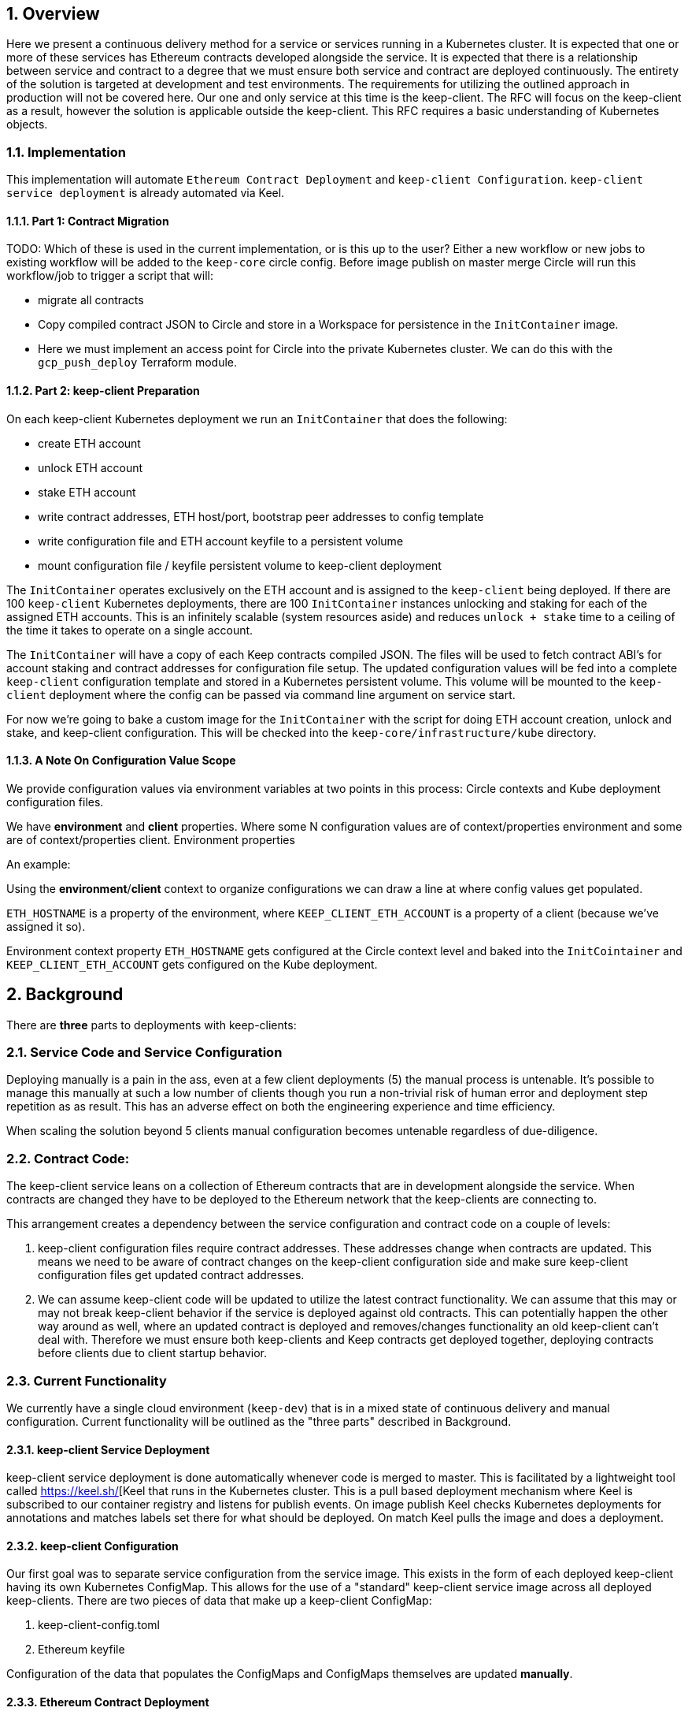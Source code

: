 :icons: font
:numbered:
toc::[]

== Overview

Here we present a continuous delivery method for a service or services running
in a Kubernetes cluster.  It is expected that one or more of these services
has Ethereum contracts developed alongside the service.  It is expected that
there is a relationship between service and contract to a degree that we must
ensure both service and contract are deployed continuously.  The entirety of the
solution is targeted at development and test environments.  The requirements for
utilizing the outlined approach in production will not be covered here. Our one
and only service at this time is the keep-client.  The RFC will focus on the
keep-client as a result, however the solution is applicable outside the
keep-client.  This RFC requires a basic understanding of Kubernetes objects.

=== Implementation

This implementation will automate `Ethereum Contract Deployment` and `keep-client Configuration`. `keep-client service deployment` is already automated via Keel.

==== Part 1: Contract Migration

TODO: Which of these is used in the current implementation, or is this up to the user? 
Either a new workflow or new jobs to existing workflow will be added to the `keep-core` circle config. Before image publish on master merge Circle will run this workflow/job to trigger a script that will:

- migrate all contracts

- Copy compiled contract JSON to Circle and store in a Workspace for persistence
  in the `InitContainer` image.

- Here we must implement an access point for Circle into the private Kubernetes
  cluster.  We can do this with the `gcp_push_deploy` Terraform module.

==== Part 2: keep-client Preparation

On each keep-client Kubernetes deployment we run an `InitContainer` that does
the following:

- create ETH account
- unlock ETH account
- stake ETH account
- write contract addresses, ETH host/port, bootstrap peer addresses to config
  template
- write configuration file and ETH account keyfile to a persistent volume
- mount configuration file / keyfile persistent volume to keep-client deployment

The `InitContainer` operates exclusively on the ETH account and is assigned to the `keep-client` being deployed.  If there are 100 `keep-client` Kubernetes
deployments, there are 100 `InitContainer` instances unlocking and staking
for each of the assigned ETH accounts.  This is an infinitely scalable (system
resources aside) and reduces `unlock + stake` time to a ceiling of the time it
takes to operate on a single account.

The `InitContainer` will have a copy of each Keep contracts compiled JSON.  The
files will be used to fetch contract ABI's for account staking and contract addresses for configuration file setup.  The updated configuration values will be fed into a complete `keep-client` configuration template and stored in a Kubernetes persistent volume.  This volume will be mounted to the `keep-client` deployment where the config can be passed via command line argument on service start.

For now we're going to bake a custom image for the `InitContainer` with the script for doing ETH account creation, unlock and stake, and keep-client configuration. This will be checked into the `keep-core/infrastructure/kube` directory.

==== A Note On Configuration Value Scope
We provide configuration values via environment variables at two points in this process: Circle contexts and Kube deployment configuration files.

We have *environment* and *client* properties. Where some N configuration values
are of context/properties environment and some are of context/properties client.
Environment properties

An example:

Using the *environment*/*client* context to organize configurations we can draw a
line at where config values get populated.

`ETH_HOSTNAME` is a property of the environment, where `KEEP_CLIENT_ETH_ACCOUNT`
is a property of a client (because we’ve assigned it so).

Environment context property `ETH_HOSTNAME` gets configured at the Circle context
level and baked into the `InitCointainer` and `KEEP_CLIENT_ETH_ACCOUNT`
gets configured on the Kube deployment.

== Background

There are *three* parts to deployments with keep-clients:

=== Service Code and Service Configuration

Deploying manually is a pain in the ass, even at a few client deployments (5) the manual process is untenable.  It's possible to manage this manually at such a low number of clients though you run a non-trivial risk of human error and deployment step repetition as as result.  This has an adverse effect on both the engineering experience and time efficiency.

When scaling the solution beyond 5 clients manual configuration becomes untenable regardless of due-diligence.

=== Contract Code: 

The keep-client service leans on a collection of Ethereum contracts that are in development alongside the service. When contracts are changed they have to be deployed to the Ethereum network that the keep-clients are connecting to.

This arrangement creates a dependency between the service configuration and contract code on a couple of levels:

1. keep-client configuration files require contract addresses. These addresses change when contracts are updated.  This means we need to be aware of contract changes on the keep-client configuration side and make sure keep-client configuration files get updated contract addresses.

2. We can assume keep-client code will be updated to utilize the latest contract functionality.  We can assume that this may or may not break keep-client behavior if the service is deployed against old contracts. This can potentially happen the other way around as well, where an updated contract is deployed and removes/changes functionality an old keep-client can't deal with. Therefore we must ensure both keep-clients and Keep contracts get deployed together, deploying contracts before clients due to client startup behavior.

=== Current Functionality

We currently have a single cloud environment (`keep-dev`) that is in a mixed state of continuous delivery and manual configuration.  Current functionality will be outlined as the "three parts" described in Background.

==== keep-client Service Deployment

keep-client service deployment is done automatically whenever code is merged to master.  This is facilitated by a lightweight tool called https://keel.sh/[Keel that runs in the Kubernetes cluster.  This is a pull based deployment mechanism where Keel is subscribed to our container registry and listens for publish events.  On image publish Keel checks Kubernetes deployments for annotations and matches labels set there for what should be deployed. On match Keel pulls the image and does a deployment.

==== keep-client Configuration

Our first goal was to separate service configuration from the service image. This exists in the form of each deployed keep-client having its own Kubernetes
ConfigMap. This allows for the use of a "standard" keep-client service image across all deployed keep-clients. There are two pieces of data that make up a keep-client ConfigMap:

1. keep-client-config.toml
2. Ethereum keyfile

Configuration of the data that populates the ConfigMaps and ConfigMaps themselves are updated *manually*.

==== Ethereum Contract Deployment

Ethereum contracts and subsequent steps are managed against `keep-dev` *manually*. This is done from a local machine on the `keep-dev` VPN using Truffle. It's worth noting that when contracts are deployed we need to do the following:

1. Ensure Ethereum accounts are unlocked.
2. Stake Ethereum accounts with KEEP tokens.
3. Update the keep-client configuration files and ConfigMaps with new contract
   addresses. (see previous section)
4. re-deploy keep-clients.